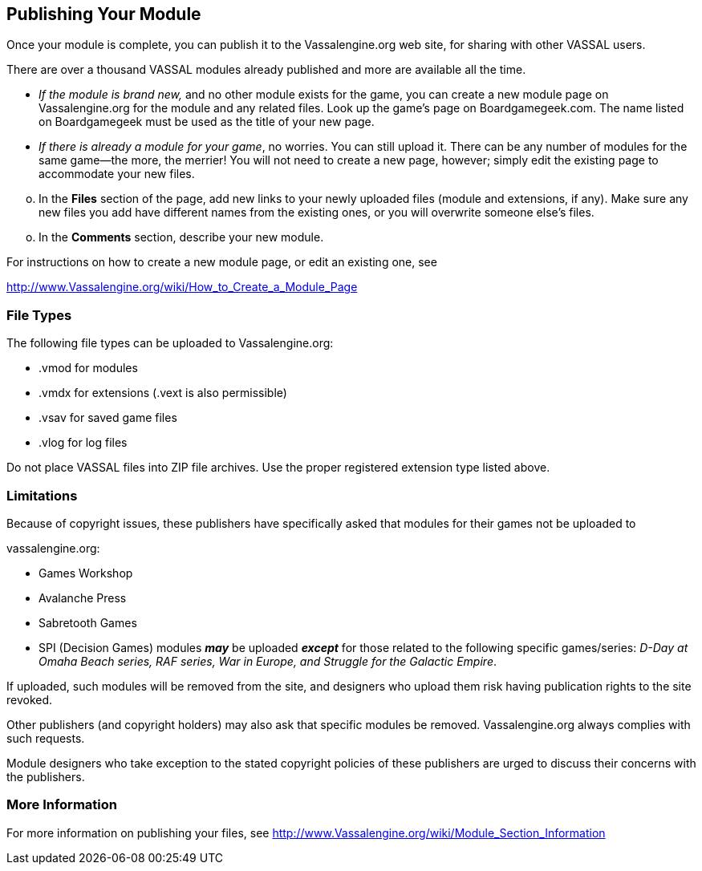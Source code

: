 == Publishing Your Module

Once your module is complete, you can publish it to the Vassalengine.org web site, for sharing with other VASSAL users.

There are over a thousand VASSAL modules already published and more are available all the time.

* _If the module is brand new,_ and no other module exists for the game, you can create a new module page on Vassalengine.org for the module and any related files. Look up the gameʼs page on Boardgamegeek.com. The name listed on Boardgamegeek must be used as the title of your new page.
* _If there is already a module for your game_, no worries. You can still upload it. There can be any number of modules for the same game—the more, the merrier! You will not need to create a new page, however; simply edit the existing page to accommodate your new files.

[loweralpha, start=15]
. In the *Files* section of the page, add new links to your newly uploaded files (module and extensions, if any). Make sure any new files you add have different names from the existing ones, or you will overwrite someone elseʼs files.

[loweralpha, start=15]
. In the *Comments* section, describe your new module.

For instructions on how to create a new module page, or edit an existing one, see

http://www.Vassalengine.org/wiki/How_to_Create_a_Module_Page

=== File Types

The following file types can be uploaded to Vassalengine.org:

* .vmod for modules
* .vmdx for extensions (.vext is also permissible)
* .vsav for saved game files
* .vlog for log files

Do not place VASSAL files into ZIP file archives. Use the proper registered extension type listed above.

=== Limitations

Because of copyright issues, these publishers have specifically asked that modules for their games not be uploaded to

vassalengine.org:

* Games Workshop
* Avalanche Press
* Sabretooth Games

* SPI (Decision Games) modules **_may_** be uploaded **_except_** for those related to the following specific games/series:
_D-Day at Omaha Beach series, RAF series, War in Europe, and Struggle for the Galactic Empire_.

If uploaded, such modules will be removed from the site, and designers who upload them risk having publication rights to the site revoked.

Other publishers (and copyright holders) may also ask that specific modules be removed. Vassalengine.org always complies with such requests.

Module designers who take exception to the stated copyright policies of these publishers are urged to discuss their concerns with the publishers.

=== More Information

For more information on publishing your files, see [.underline]#http://www.Vassalengine.org/wiki/Module_Section_Information#

